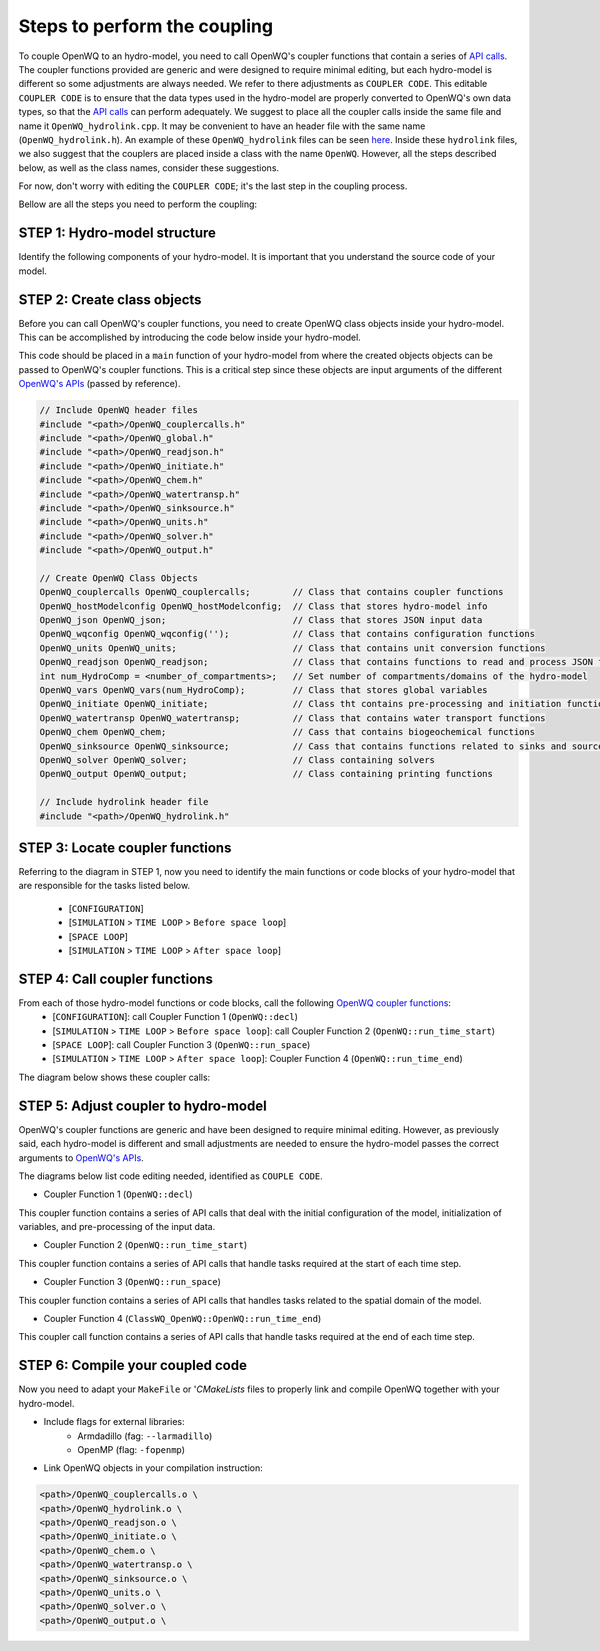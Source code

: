 Steps to perform the coupling
==============================

To couple OpenWQ to an hydro-model, you need to call OpenWQ's coupler functions that contain a series of `API calls <https://openwq.readthedocs.io/en/latest/5_3_00_APIs.html>`_.
The coupler functions provided are generic and were designed to require minimal editing, but each hydro-model is different so some adjustments are always needed. We refer to there adjustments as ``COUPLER CODE``.
This editable ``COUPLER CODE`` is to ensure that the data types used in the hydro-model are properly converted to OpenWQ's own data types, so that the `API calls <https://openwq.readthedocs.io/en/latest/5_3_00_APIs.html>`_ can perform adequately.
We suggest to place all the coupler calls inside the same file and name it ``OpenWQ_hydrolink.cpp``.
It may be convenient to have an header file with the same name (``OpenWQ_hydrolink.h``).
An example of these ``OpenWQ_hydrolink`` files can be seen `here <????>`_.
Inside these ``hydrolink`` files, we also suggest that the couplers are placed inside a class with the name ``OpenWQ``.
However, all the steps described below, as well as the class names, consider these suggestions.

For now, don't worry with editing the ``COUPLER CODE``; it's the last step in the coupling process.

Bellow are all the steps you need to perform the coupling:

STEP 1: Hydro-model structure
~~~~~~~~~~~~~~~~~~~~~~~~~~~~~~~

Identify the following components of your hydro-model. It is important that you understand the source code of your model.

.. image:: coupling_steps_1.png
   :width: 500
   :alt: Host-model structure

STEP 2: Create class objects
~~~~~~~~~~~~~~~~~~~~~~~~~~~~

Before you can call OpenWQ's coupler functions, you need to create OpenWQ class objects inside your hydro-model.
This can be accomplished by introducing the code below inside your hydro-model.

This code should be placed in a ``main`` function of your hydro-model from where the created objects objects can be passed to OpenWQ's coupler functions.
This is a critical step since these objects are input arguments of the different `OpenWQ's APIs <https://openwq.readthedocs.io/en/latest/5_3_00_APIs.html>`_ (passed by reference).

.. code-block:: guess

    // Include OpenWQ header files
    #include "<path>/OpenWQ_couplercalls.h"
    #include "<path>/OpenWQ_global.h"
    #include "<path>/OpenWQ_readjson.h"
    #include "<path>/OpenWQ_initiate.h"
    #include "<path>/OpenWQ_chem.h"
    #include "<path>/OpenWQ_watertransp.h"
    #include "<path>/OpenWQ_sinksource.h"
    #include "<path>/OpenWQ_units.h"
    #include "<path>/OpenWQ_solver.h"
    #include "<path>/OpenWQ_output.h"

    // Create OpenWQ Class Objects
    OpenWQ_couplercalls OpenWQ_couplercalls;        // Class that contains coupler functions
    OpenWQ_hostModelconfig OpenWQ_hostModelconfig;  // Class that stores hydro-model info
    OpenWQ_json OpenWQ_json;                        // Class that stores JSON input data
    OpenWQ_wqconfig OpenWQ_wqconfig('');            // Class that contains configuration functions
    OpenWQ_units OpenWQ_units;                      // Class that contains unit conversion functions
    OpenWQ_readjson OpenWQ_readjson;                // Class that contains functions to read and process JSON files
    int num_HydroComp = <number_of_compartments>;   // Set number of compartments/domains of the hydro-model
    OpenWQ_vars OpenWQ_vars(num_HydroComp);         // Class that stores global variables
    OpenWQ_initiate OpenWQ_initiate;                // Class tht contains pre-processing and initiation functions
    OpenWQ_watertransp OpenWQ_watertransp;          // Class that contains water transport functions
    OpenWQ_chem OpenWQ_chem;                        // Cass that contains biogeochemical functions
    OpenWQ_sinksource OpenWQ_sinksource;            // Cass that contains functions related to sinks and sources
    OpenWQ_solver OpenWQ_solver;                    // Class containing solvers
    OpenWQ_output OpenWQ_output;                    // Class containing printing functions

    // Include hydrolink header file
    #include "<path>/OpenWQ_hydrolink.h"


STEP 3: Locate coupler functions
~~~~~~~~~~~~~~~~~~~~~~~~~~~~~~~~~~~~~~~~~

Referring to the diagram in STEP 1, now you need to identify the main functions or code blocks of your hydro-model that are responsible for the tasks listed below.

    * [``CONFIGURATION``]
    * [``SIMULATION`` > ``TIME LOOP`` > ``Before space loop``]
    * [``SPACE LOOP``]
    * [``SIMULATION`` > ``TIME LOOP`` > ``After space loop``]


STEP 4: Call coupler functions
~~~~~~~~~~~~~~~~~~~~~~~~~~~~~~~~~~~~~~~

From each of those hydro-model functions or code blocks, call the following `OpenWQ coupler functions <https://openwq.readthedocs.io/en/latest/5_3_00_APIs.html>`_:
    * [``CONFIGURATION``]: call Coupler Function 1 (``OpenWQ::decl``)
    * [``SIMULATION`` > ``TIME LOOP`` > ``Before space loop``]: call Coupler Function 2 (``OpenWQ::run_time_start``)
    * [``SPACE LOOP``]: call Coupler Function 3 (``OpenWQ::run_space``)
    * [``SIMULATION`` > ``TIME LOOP`` > ``After space loop``]: Coupler Function 4 (``OpenWQ::run_time_end``)

The diagram below shows these coupler calls:

.. image:: coupling_steps_2.png
   :width: 600
   :alt: API calls

STEP 5: Adjust coupler to hydro-model
~~~~~~~~~~~~~~~~~~~~~~~~~~~~~~~~~~~~~

OpenWQ's coupler functions are generic and have been designed to require minimal editing.
However, as previously said, each hydro-model is different and small adjustments are needed to ensure the hydro-model passes the correct arguments to `OpenWQ's APIs <https://openwq.readthedocs.io/en/latest/5_3_00_APIs.html>`_.

The diagrams below list code editing needed, identified as ``COUPLE CODE``.

* Coupler Function 1 (``OpenWQ::decl``)

This coupler function contains a series of API calls that deal with the initial configuration of the model, initialization of variables, and pre-processing of the input data.

.. image:: coupling_steps_3.png
   :width: 700
   :alt: API calls

* Coupler Function 2 (``OpenWQ::run_time_start``)

This coupler function contains a series of API calls that handle tasks required at the start of each time step.

.. image:: coupling_steps_4.png
   :width: 700
   :alt: API calls

* Coupler Function 3 (``OpenWQ::run_space``)

This coupler function contains a series of API calls that handles tasks related to the spatial domain of the model.

.. image:: coupling_steps_5.png
   :width: 700
   :alt: API calls

* Coupler Function 4 (``ClassWQ_OpenWQ::OpenWQ::run_time_end``)

This coupler call function contains a series of API calls that handle tasks required at the end of each time step.

.. image:: coupling_steps_6.png
   :width: 700
   :alt: API calls


STEP 6: Compile your coupled code
~~~~~~~~~~~~~~~~~~~~~~~~~~~~~~~~~

Now you need to adapt your ``MakeFile`` or '`CMakeLists` files to properly link and compile OpenWQ together with your hydro-model.

* Include flags for external libraries:
    * Armdadillo (fag: ``--larmadillo``)
    * OpenMP (flag: ``-fopenmp``)
* Link OpenWQ objects in your compilation instruction:

.. code-block:: guess

        <path>/OpenWQ_couplercalls.o \
        <path>/OpenWQ_hydrolink.o \
        <path>/OpenWQ_readjson.o \
        <path>/OpenWQ_initiate.o \
        <path>/OpenWQ_chem.o \
        <path>/OpenWQ_watertransp.o \
        <path>/OpenWQ_sinksource.o \
        <path>/OpenWQ_units.o \
        <path>/OpenWQ_solver.o \
        <path>/OpenWQ_output.o \
